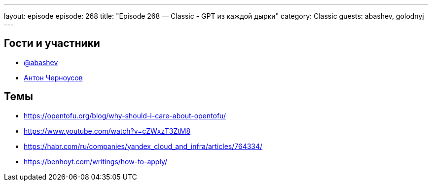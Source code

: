 ---
layout: episode
episode: 268
title: "Episode 268 — Classic - GPT из каждой дырки"
category: Classic
guests: abashev, golodnyj
---

== Гости и участники

* https://t.me/razborfeed[@abashev]
* https://twitter.com/golodnyj[Антон Черноусов]

== Темы

* https://opentofu.org/blog/why-should-i-care-about-opentofu/
* https://www.youtube.com/watch?v=cZWxzT3ZtM8
* https://habr.com/ru/companies/yandex_cloud_and_infra/articles/764334/
* https://benhoyt.com/writings/how-to-apply/
